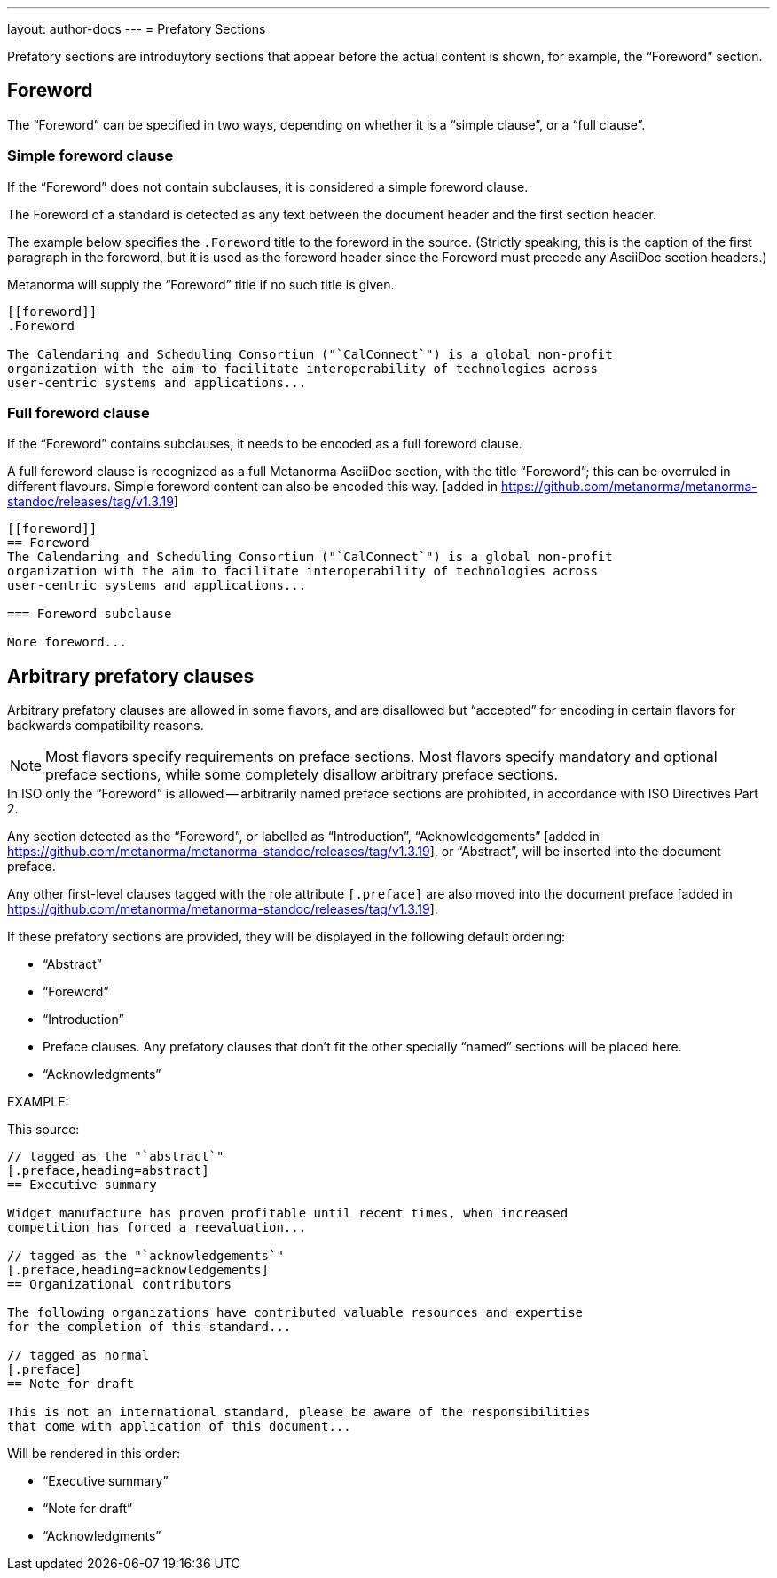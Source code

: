 ---
layout: author-docs
---
= Prefatory Sections

Prefatory sections are introduytory sections that appear before the actual content is shown, for example, the "`Foreword`" section.

== Foreword

The "`Foreword`" can be specified in two ways, depending on whether
it is a "`simple clause`", or a "`full clause`".

=== Simple foreword clause

If the "`Foreword`" does not contain subclauses, it is considered
a simple foreword clause.

The Foreword of a standard is detected as any text between the document header
and the first section header.

The example below specifies the `.Foreword` title
to the foreword in the source. (Strictly speaking, this is the caption of the
first paragraph in the foreword, but it is used as the foreword header since
the Foreword must precede any AsciiDoc section headers.)

Metanorma will supply the "`Foreword`" title if no such title is given.

[source,asciidoc]
--
[[foreword]]
.Foreword

The Calendaring and Scheduling Consortium ("`CalConnect`") is a global non-profit
organization with the aim to facilitate interoperability of technologies across
user-centric systems and applications...
--

=== Full foreword clause

If the "`Foreword`" contains subclauses, it needs to be encoded as
a full foreword clause.

A full foreword clause is recognized as a full Metanorma AsciiDoc section, with the
title "`Foreword`"; this can be overruled in different flavours.
Simple foreword content can also be encoded this way.
 [added in https://github.com/metanorma/metanorma-standoc/releases/tag/v1.3.19]


[source,asciidoc]
--
[[foreword]]
== Foreword
The Calendaring and Scheduling Consortium ("`CalConnect`") is a global non-profit
organization with the aim to facilitate interoperability of technologies across
user-centric systems and applications...

=== Foreword subclause

More foreword...
--


== Arbitrary prefatory clauses

Arbitrary prefatory clauses are allowed in some flavors, and are disallowed
but "`accepted`" for encoding in certain flavors for backwards compatibility reasons.

NOTE: Most flavors specify requirements on preface sections. Most flavors specify
mandatory and optional preface sections, while some completely disallow arbitrary
preface sections.

[example]
In ISO only the "`Foreword`" is allowed -- arbitrarily named
preface sections are prohibited, in accordance with ISO Directives Part 2.


Any section detected as the "`Foreword`", or labelled as "`Introduction`",
"`Acknowledgements`" [added in https://github.com/metanorma/metanorma-standoc/releases/tag/v1.3.19], or
"`Abstract`", will be inserted into the document preface.

Any other first-level clauses tagged with the role attribute
`[.preface]` are also moved into the document preface
 [added in https://github.com/metanorma/metanorma-standoc/releases/tag/v1.3.19].

If these prefatory sections are provided, they will be displayed in the following default ordering:

* "`Abstract`"
* "`Foreword`"
* "`Introduction`"
* Preface clauses. Any prefatory clauses that don't fit the other specially "`named`" sections will be placed here.
* "`Acknowledgments`"

EXAMPLE: +
====
This source:

[source,asciidoc]
--
// tagged as the "`abstract`"
[.preface,heading=abstract]
== Executive summary

Widget manufacture has proven profitable until recent times, when increased
competition has forced a reevaluation...

// tagged as the "`acknowledgements`"
[.preface,heading=acknowledgements]
== Organizational contributors

The following organizations have contributed valuable resources and expertise
for the completion of this standard...

// tagged as normal
[.preface]
== Note for draft

This is not an international standard, please be aware of the responsibilities
that come with application of this document...
--

Will be rendered in this order:

* "`Executive summary`"
* "`Note for draft`"
* "`Acknowledgments`"
====

